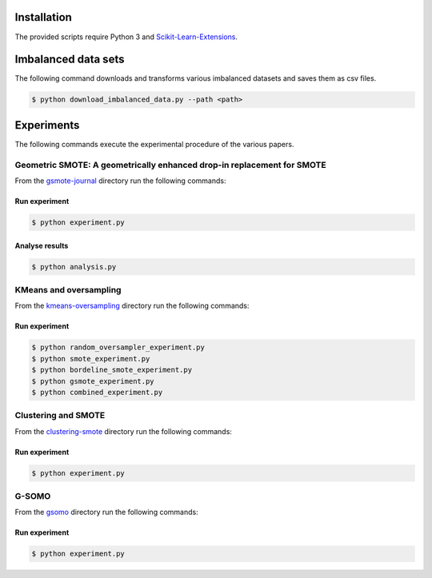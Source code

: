 ============
Installation
============

The provided scripts require Python 3 and `Scikit-Learn-Extensions <https://github.com/georgedouzas/scikit-learn-extensions>`_.

====================
Imbalanced data sets
====================

The following command downloads and transforms various imbalanced datasets and
saves them as csv files.

.. code-block::

  $ python download_imbalanced_data.py --path <path>

===========
Experiments
===========

The following commands execute the experimental procedure of the various papers.

Geometric SMOTE: A geometrically enhanced drop-in replacement for SMOTE
=======================================================================

From the `gsmote-journal <https://github.com/IMS-ML-Lab/publications/tree/master/scripts/gsmote-journal>`_ directory run the following commands:

Run experiment
--------------

.. code-block::

  $ python experiment.py

Analyse results
---------------

.. code-block::

  $ python analysis.py

KMeans and oversampling
=======================

From the `kmeans-oversampling <https://github.com/IMS-ML-Lab/publications/tree/master/scripts/kmeans-oversampling>`_ directory run the following commands:

Run experiment
--------------

.. code-block::

  $ python random_oversampler_experiment.py
  $ python smote_experiment.py
  $ python bordeline_smote_experiment.py
  $ python gsmote_experiment.py
  $ python combined_experiment.py

Clustering and SMOTE
====================

From the `clustering-smote <https://github.com/IMS-ML-Lab/publications/tree/master/scripts/clustering-smote>`_ directory run the following commands:

Run experiment
--------------

.. code-block::

  $ python experiment.py

G-SOMO
======

From the `gsomo <https://github.com/IMS-ML-Lab/publications/tree/master/scripts/gsomo>`_ directory run the following commands:

Run experiment
--------------

.. code-block::

  $ python experiment.py



